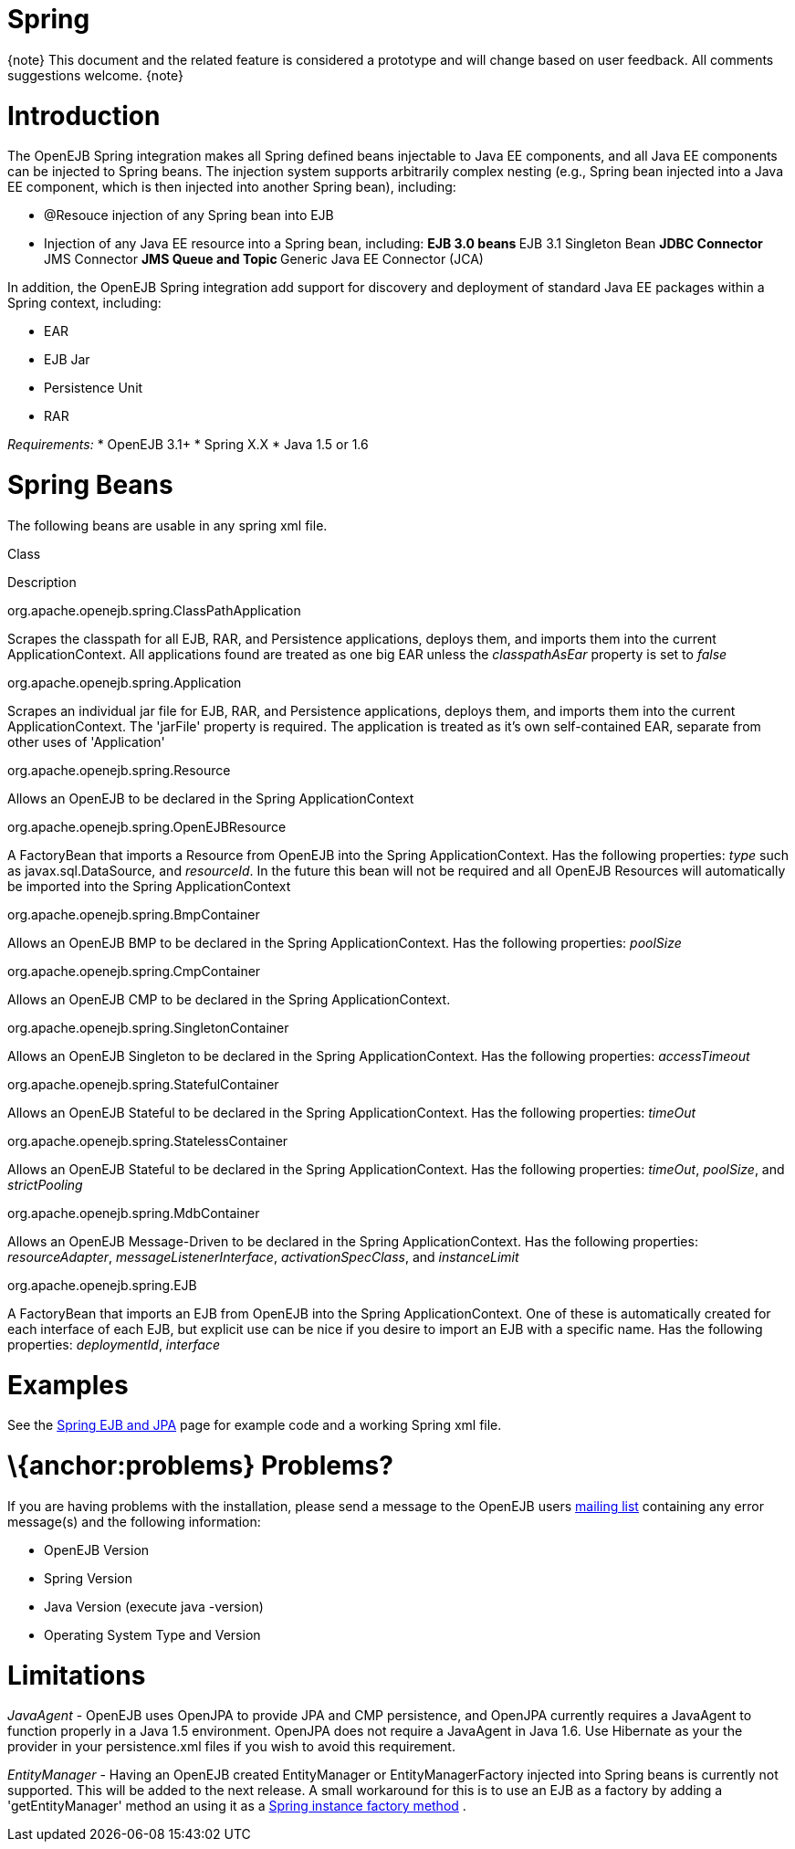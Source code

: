 = Spring
:index-group: Spring
:jbake-date: 2018-12-05
:jbake-type: page
:jbake-status: published

\{note} This document and the related feature is considered a prototype
and will change based on user feedback. All comments suggestions
welcome. \{note}

= Introduction

The OpenEJB Spring integration makes all Spring defined beans injectable
to Java EE components, and all Java EE components can be injected to
Spring beans. The injection system supports arbitrarily complex nesting
(e.g., Spring bean injected into a Java EE component, which is then
injected into another Spring bean), including:

* @Resouce injection of any Spring bean into EJB
* Injection of any Java EE resource into a Spring bean, including: **
EJB 3.0 beans ** EJB 3.1 Singleton Bean ** JDBC Connector ** JMS
Connector ** JMS Queue and Topic ** Generic Java EE Connector (JCA)

In addition, the OpenEJB Spring integration add support for discovery
and deployment of standard Java EE packages within a Spring context,
including:

* EAR
* EJB Jar
* Persistence Unit
* RAR

_Requirements:_ * OpenEJB 3.1+ * Spring X.X * Java 1.5 or 1.6

= Spring Beans

The following beans are usable in any spring xml file.

Class

Description

org.apache.openejb.spring.ClassPathApplication

Scrapes the classpath for all EJB, RAR, and Persistence applications,
deploys them, and imports them into the current ApplicationContext. All
applications found are treated as one big EAR unless the
_classpathAsEar_ property is set to _false_

org.apache.openejb.spring.Application

Scrapes an individual jar file for EJB, RAR, and Persistence
applications, deploys them, and imports them into the current
ApplicationContext. The 'jarFile' property is required. The application
is treated as it's own self-contained EAR, separate from other uses of
'Application'

org.apache.openejb.spring.Resource

Allows an OpenEJB to be declared in the Spring ApplicationContext

org.apache.openejb.spring.OpenEJBResource

A FactoryBean that imports a Resource from OpenEJB into the Spring
ApplicationContext. Has the following properties: _type_ such as
javax.sql.DataSource, and _resourceId_. In the future this bean will not
be required and all OpenEJB Resources will automatically be imported
into the Spring ApplicationContext

org.apache.openejb.spring.BmpContainer

Allows an OpenEJB BMP to be declared in the Spring ApplicationContext.
Has the following properties: _poolSize_

org.apache.openejb.spring.CmpContainer

Allows an OpenEJB CMP to be declared in the Spring ApplicationContext.

org.apache.openejb.spring.SingletonContainer

Allows an OpenEJB Singleton to be declared in the Spring
ApplicationContext. Has the following properties: _accessTimeout_

org.apache.openejb.spring.StatefulContainer

Allows an OpenEJB Stateful to be declared in the Spring
ApplicationContext. Has the following properties: _timeOut_

org.apache.openejb.spring.StatelessContainer

Allows an OpenEJB Stateful to be declared in the Spring
ApplicationContext. Has the following properties: _timeOut_, _poolSize_,
and _strictPooling_

org.apache.openejb.spring.MdbContainer

Allows an OpenEJB Message-Driven to be declared in the Spring
ApplicationContext. Has the following properties: _resourceAdapter_,
_messageListenerInterface_, _activationSpecClass_, and _instanceLimit_

org.apache.openejb.spring.EJB

A FactoryBean that imports an EJB from OpenEJB into the Spring
ApplicationContext. One of these is automatically created for each
interface of each EJB, but explicit use can be nice if you desire to
import an EJB with a specific name. Has the following properties:
_deploymentId_, _interface_

= Examples

See the link:spring-ejb-and-jpa.html[Spring EJB and JPA] page for
example code and a working Spring xml file.

= \{anchor:problems} Problems?

If you are having problems with the installation, please send a message
to the OpenEJB users link:mailing-lists.html[mailing list] containing
any error message(s) and the following information:

* OpenEJB Version
* Spring Version
* Java Version (execute java -version)
* Operating System Type and Version

= Limitations

_JavaAgent_ - OpenEJB uses OpenJPA to provide JPA and CMP persistence,
and OpenJPA currently requires a JavaAgent to function properly in a
Java 1.5 environment. OpenJPA does not require a JavaAgent in Java 1.6.
Use Hibernate as your the provider in your persistence.xml files if you
wish to avoid this requirement.

_EntityManager_ - Having an OpenEJB created EntityManager or
EntityManagerFactory injected into Spring beans is currently not
supported. This will be added to the next release. A small workaround
for this is to use an EJB as a factory by adding a 'getEntityManager'
method an using it as a
http://static.springframework.org/spring/docs/2.5.x/reference/beans.html#beans-factory-class-instance-factory-method[Spring
instance factory method] .
